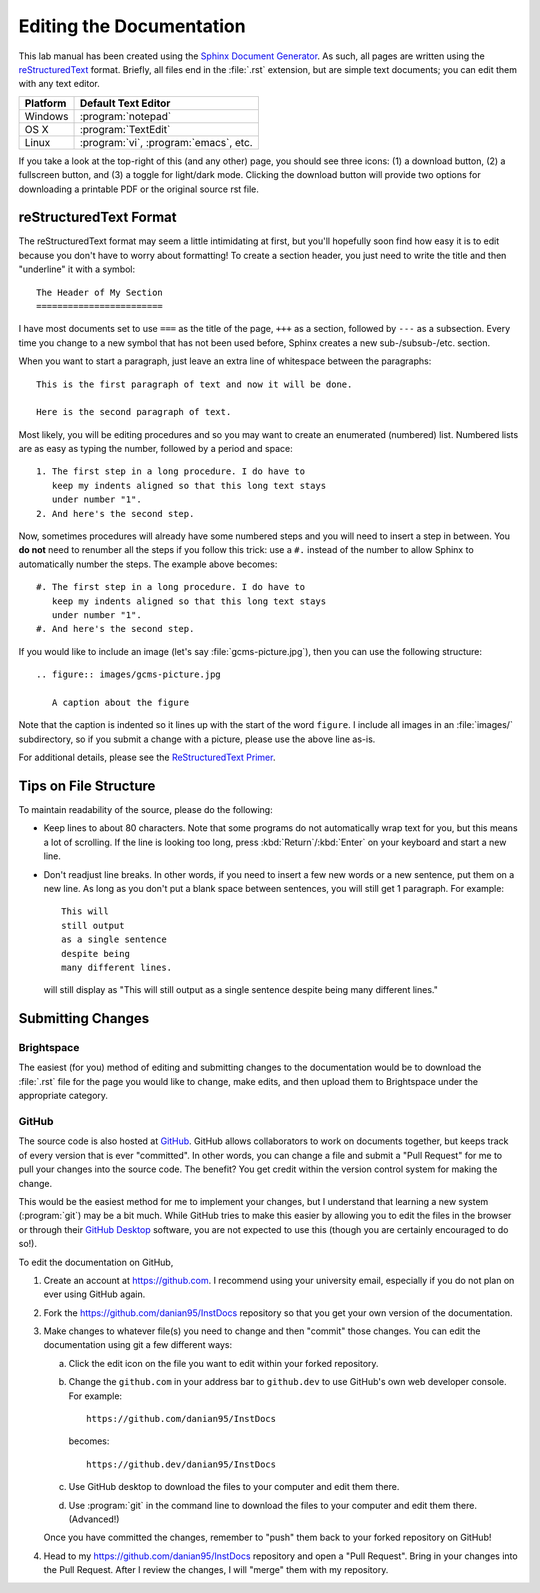 Editing the Documentation
=========================

This lab manual has been created using the `Sphinx Document Generator
<https://www.sphinx-doc.org/en/master/index.html>`_. As such, all pages are
written using the `reStructuredText <https://docutils.sourceforge.io/rst.html>`_
format. Briefly, all files end in the :file:`.rst` extension, but are simple
text documents; you can edit them with any text editor.

======== =====================================
Platform Default Text Editor
======== =====================================
Windows  :program:`notepad`
OS X     :program:`TextEdit`
Linux    :program:`vi`, :program:`emacs`, etc.
======== =====================================

If you take a look at the top-right of this (and any other) page, you should see three
icons: (1) a download button, (2) a fullscreen button, and (3) a toggle for
light/dark mode. Clicking the download button will provide two options for
downloading a printable PDF or the original source rst file.

reStructuredText Format
-----------------------

The reStructuredText format may seem a little intimidating at first, but you'll
hopefully soon find how easy it is to edit because you don't have to worry about
formatting! To create a section header, you just need to write the title and
then "underline" it with a symbol::

    The Header of My Section
    ========================

I have most documents set to use ``===`` as the title of the page, ``+++`` as a
section, followed by ``---`` as a subsection. Every time you change to a new
symbol that has not been used before, Sphinx creates a new sub-/subsub-/etc.
section. 

When you want to start a paragraph, just leave an extra line of whitespace
between the paragraphs::

    This is the first paragraph of text and now it will be done.

    Here is the second paragraph of text.

Most likely, you will be editing procedures and so you may want to create an
enumerated (numbered) list. Numbered lists are as easy as typing the number,
followed by a period and space::

    1. The first step in a long procedure. I do have to
       keep my indents aligned so that this long text stays
       under number "1".
    2. And here's the second step.

Now, sometimes procedures will already have some numbered steps and you will
need to insert a step in between. You **do not** need to renumber all the steps
if you follow this trick: use a ``#.`` instead of the number to allow Sphinx to
automatically number the steps. The example above becomes::

    #. The first step in a long procedure. I do have to
       keep my indents aligned so that this long text stays
       under number "1".
    #. And here's the second step.

If you would like to include an image (let's say :file:`gcms-picture.jpg`), then
you can use the following structure::

    .. figure:: images/gcms-picture.jpg
       
       A caption about the figure

Note that the caption is indented so it lines up with the start of the word
``figure``. I include all images in an :file:`images/` subdirectory, so if you
submit a change with a picture, please use the above line as-is.

For additional details, please see the `ReStructuredText Primer
<https://docutils.sourceforge.io/docs/user/rst/quickstart.html>`_.

Tips on File Structure
----------------------

To maintain readability of the source, please do the following:

* Keep lines to about 80 characters. Note that some programs do not
  automatically wrap text for you, but this means a lot of scrolling. If the
  line is looking too long, press :kbd:`Return`/:kbd:`Enter` on your keyboard
  and start a new line.
* Don't readjust line breaks. In other words, if you need to insert a few new
  words or a new sentence, put them on a new line. As long as you don't put a
  blank space between sentences, you will still get 1 paragraph. For example::

    This will
    still output
    as a single sentence
    despite being
    many different lines.

  will still display as "\
  This will
  still output
  as a single sentence
  despite being
  many different lines.\
  "

Submitting Changes
------------------

Brightspace
~~~~~~~~~~~

The easiest (for you) method of editing and submitting changes to the
documentation would be to download the :file:`.rst` file for the page you would
like to change, make edits, and then upload them to Brightspace under the
appropriate category.

GitHub
~~~~~~

The source code is also hosted at `GitHub
<https://github.com/danian95/InstDocs>`_. GitHub allows collaborators to work on
documents together, but keeps track of every version that is ever "committed".
In other words, you can change a file and submit a "Pull Request" for me to pull
your changes into the source code. The benefit? You get credit within the
version control system for making the change.

This would be the easiest method for me to implement your changes, but I
understand that learning a new system (:program:`git`) may be a bit much. While
GitHub tries to make this easier by allowing you to edit the files in the
browser or through their `GitHub Desktop <https://desktop.github.com/>`_
software, you are not expected to use this (though you are certainly encouraged
to do so!).

To edit the documentation on GitHub,

#. Create an account at https://github.com. I recommend using your university
   email, especially if you do not plan on ever using GitHub again.
#. Fork the https://github.com/danian95/InstDocs repository so that you get your own version of
   the documentation.
#. Make changes to whatever file(s) you need to change and then "commit" those
   changes. You can edit the documentation using git a few different ways:

   a. Click the edit icon on the file you want to edit within your forked
      repository.
   b. Change the ``github.com`` in your address bar to ``github.dev`` to use
      GitHub's own web developer console. For example::

        https://github.com/danian95/InstDocs

      becomes::

        https://github.dev/danian95/InstDocs

   c. Use GitHub desktop to download the files to your computer and edit them
      there.
   d. Use :program:`git` in the command line to download the files to your
      computer and edit them there. (Advanced!)

   Once you have committed the changes, remember to "push" them back to your
   forked repository on GitHub!
#. Head to my https://github.com/danian95/InstDocs repository and open a "Pull Request". Bring
   in your changes into the Pull Request. After I review the changes, I will
   "merge" them with my repository.
